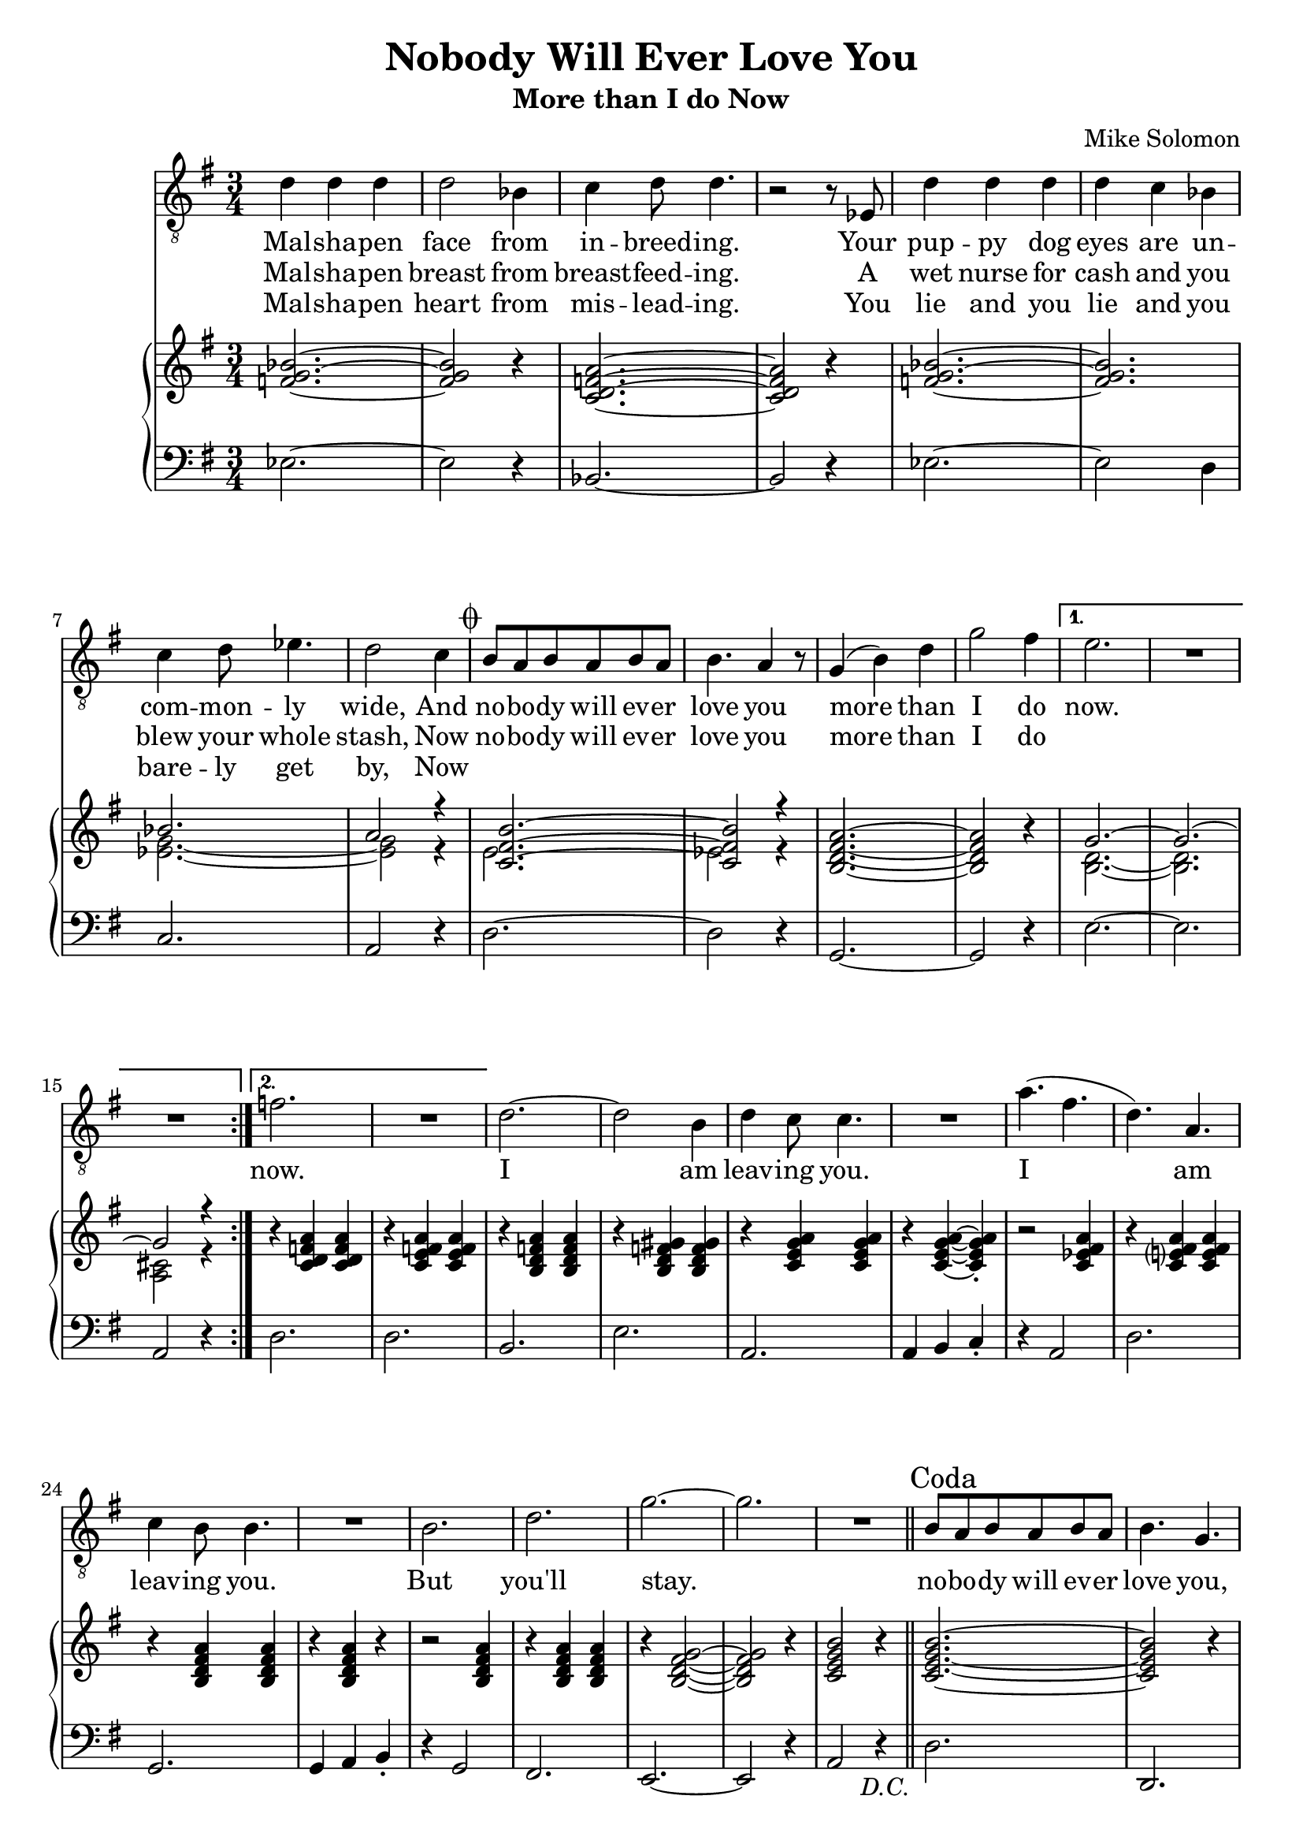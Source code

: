 \version "2.24.1"

melody = \relative c' {
    \repeat segno 2 {
        \repeat volta 2 {
          d4 d d |
          d2 bes4 |
          c4 d8 d4. |
          r2 r8 ees,8 |
          d'4 d d |
          d c bes |
          c4 d8 ees4. |
          d2 c4 |
          \codaMark \default
          b8 a b a b a |
          b4. a4 r8 |
          g4 ( b ) d |
          g2 fis4 |
          \alternative {
            \volta 1 {
              e2. |
              R |
              R |
            }
            \volta 2 {
              f2. |
              R |
            }
          }
        }
      %%
      d2. ~ |
      d2 b4 |
      d4 c8 c4. |
      R2. |
      a'4. ( fis |
      d ) a |
      c4 b8 b4. |
      R2. |
      b2. |
      d |
      g ~ |
      g |
      R |
    }
  %%
  \section
  \sectionLabel "Coda"
  b,8 a b a b a |
  b4. g |
  c8 b c b c b |
  c4. a |
  d8 c d c d c |
  d4. b |
  e8 d e d e d |
  e4. c |
  d2. |
  g |
  d |
  a'
  g |
  R |
  c, ~ |
  c2 a4 |
  c4 b8 b4. |
  R2. |
  g'4. ( ees  |
  c ) a |
  c4 b8 b4. |
  R2. |
  c |
  d |
  g ~ |
  g2 r4 |
  R2. |
}

lyr = \lyricmode {
    <<
    {
      Mal -- sha -- pen face from in -- breed -- ing.
      Your pup -- py dog eyes are un -- com -- mon -- ly wide,
      And no -- bo -- dy will ev -- er love you more than I do
    }
    \new Lyrics {
      \set associatedVoice = "vox"
      Mal -- sha -- pen breast from breast -- feed -- ing.
      A wet nurse for cash and you blew your whole stash,
      Now no -- bo -- dy will ev -- er love you more than I do
    }
    \new Lyrics {
      \set associatedVoice = "vox"
      Mal -- sha -- pen heart from mis -- lead -- ing.
      You lie and you lie and you bare -- ly get by,
      Now
    }
    >>
    now.
    now.
    I am leav -- ing you.
    I am leav -- ing you.
    But you'll stay.

    no -- bo -- dy will ev -- er love you,
    No -- bo -- dy will ev -- er need you,
    No -- bo -- dy will ev -- er hold you,
    No -- bo -- dy will ev -- er feed you,
    More than I do now.

    You are beau -- ti -- ful.
    You are beau -- ti -- ful.
    You are mine.
}

rh = \relative c' {
    <f g bes>2. ~ |
    <f g bes>2 r4 |
    <c d f a>2. ~ |
    <c d f a>2 r4 |
    <f g bes>2. ~ |
    <f g bes> |
    << \new Voice { \voiceOne
      bes2. |
      a2 r4 |
      <c, fis b>2. ~ |
      <c fis b>2 r4 |
    }  \new Voice { \voiceTwo
      <ees g>2. ~ |
      <ees g>2 r4 |
      e2. |
      ees2 r4 |
    } >>
    <b d fis a>2. ~ |
    <b d fis a>2 r4 |
    << \new Voice { \voiceOne
      g'2. ~ |
      g2. ~ |
      g2 r4 |
    }  \new Voice { \voiceTwo
      <b, d>2. ~ |
      <b d>2. |
      <a cis>2 r4 |
    } >>
    r4 <c d f a> q |
    r4 <c e f a> q |
    r <b d f a> q |
    r <b d f gis> q |
    r <c e g a> q |
    r q ~ q-.
    r2 <c ees fis a>4 |
    r <c e? fis a> q |
    r <b d fis a> q |
    r q r |
    r2 q4|
    r q q |
    r <b d fis g>2 ~ |
    q2 r4 |
    <c e g b>2 r4 |
    <c e g b>2. ~ |
    q2 r4 |
    <c ees g a>2. ~ |
    q2 r4 |
    <b d fis a>2. ~ |
    q2 r4 |
    <bes cis e fis a>2. ~ |
    q2 r4 |
    <b d g a>2. ~ |
    q |
    <c ees fis a>2. ~ |
    q |
    r4 <b d fis a> q |
    r4 q q |
    r4 <c e g a> q |
    r4 <c ees g a> q |
    r4 <b d fis a> q |
    r4 q q |
    r4 <c ees g a> q |
    r4 <c ees g a> q |
    r4 <b d fis a> q |
    r4 q q |
    r4 <c e g a>2 |
    r4 <c ees fis a>2 |
    \mark \markup { \italic "rallentando" }
    r4 d\laissezVibrer b'\laissezVibrer fis\laissezVibrer cis\laissezVibrer e\laissezVibrer b\laissezVibrer a\laissezVibrer gis'\laissezVibrer |
}

lh = \relative c {
    ees2. ~ |
    ees2 r4 |
    bes2. ~ |
    bes2 r4 |
    ees2. ~ |
    ees2 d4 |
    c2. |
    a2 r4 |
    d2. ~ |
    d2 r4 |
    g,2. ~ |
    g2 r4 |
    e'2. ~ |
    e |
    a,2 r4 |
    d2. |
    d |
    b |
    e |
    a, |
    a4 b c-. |
    r4 a2 |
    d2. |
    g, |
    g4 a b-. |
    r4 g2 |
    fis2. |
    e2. ~ |
    e2 r4 |
    a2 r4 | \bar "||"
    d2. |
    d, |
    d' |
    d, |
    d' |
    d, |
    d' |
    d, |
    d' |
    d, |
    d' |
    d,4 e fis |
    g2. |
    g4 a b |
    c2. ~ |
    c2 r4 |
    g2. |
    g4 a b |
    c2. |
    d2 r4 |
    g,2. |
    g4 a b |
    a2. |
    d |
    g,2. ~ |
    g ~ |
    g |
}
\book {
  \header {
    % The following fields are centered
    % dedication = "Dedication"
    title = "Nobody Will Ever Love You"
    subtitle = "More than I do Now"
    % subsubtitle = "Subsubtitle"

    % The following fields are evenly spread on one line;
    % the field "instrument" also appears on following pages
    % instrument = \markup \with-color #green "Instrument"
    % poet = "Poet"
    composer = "Mike Solomon"

    % The following fields are placed at opposite ends
    %of the same line
    % meter = "Meter"
    % arranger = "Arranger"

    % The following fields are centered at the bottom
    % tagline = "The tagline goes at the bottom of the last page"
    % copyright = "The copyright goes at the bottom of the first page"
  }
  \score {
      <<
          \new Staff = "vox" {
                  \clef "treble_8"
                  \time 3/4
                  \key g \major
                  \new Voice = "vox" \melody \bar "|."
          }
          \new Lyrics \lyricsto "vox" \lyr
          \new PianoStaff <<
              \new Staff = "upper" {
                  \clef "treble"
                  \time 3/4
                  \key g \major
                  \rh
              }
              \new Staff = "lower" {
                  \clef "bass"
                  \time 3/4
                  \key g \major
                  \lh
              }
          >>
      >>
  }
}